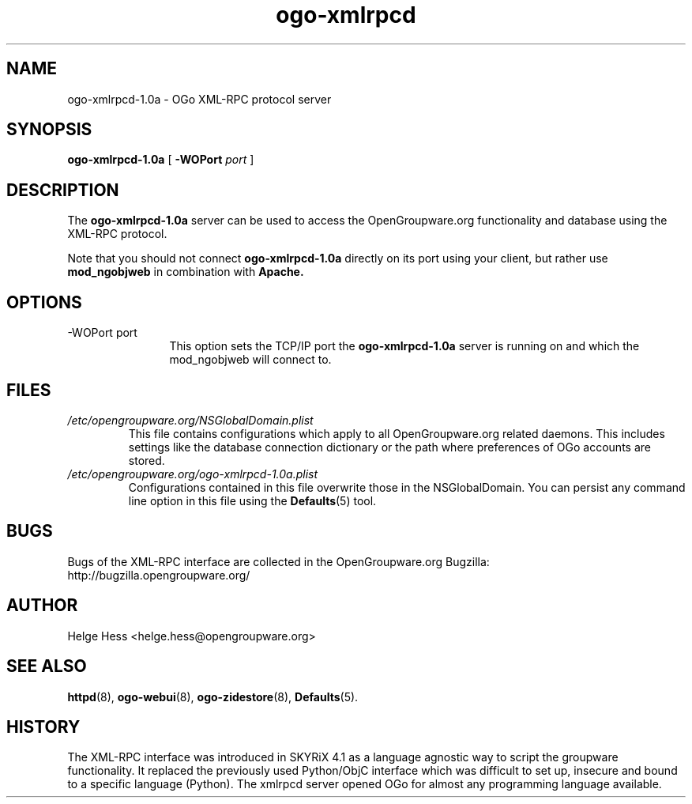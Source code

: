 .TH ogo-xmlrpcd 8 "October 2004" OpenGroupware.org "User Manuals"
.\" Copyright (c) 2004 Helge Hess. All rights reserved.
.\" ====================================================================
.\"
.\" Copyright (c) 2004 Helge Hess.  All rights reserved.
.\"
.\" Check the COPYING file for further information.
.\"
.\" Created with the help of:
.\"   http://www.schweikhardt.net/man_page_howto.html
.\"

.SH NAME
ogo-xmlrpcd-1.0a \- OGo XML-RPC protocol server
.SH SYNOPSIS
.B ogo-xmlrpcd-1.0a 
[
.BI \-WOPort " port"
]

.SH DESCRIPTION
The
.B ogo-xmlrpcd-1.0a
server can be used to access the OpenGroupware.org functionality and database
using the XML-RPC protocol.
.PP
Note that you should not connect
.B ogo-xmlrpcd-1.0a
directly on its port using your client, but rather use
.B mod_ngobjweb
in combination with
.B Apache.

.SH OPTIONS
.TP 12
.IP "-WOPort port"
This option sets the TCP/IP port the
.B ogo-xmlrpcd-1.0a
server is running on and which the mod_ngobjweb will connect to.

.SH FILES
.I /etc/opengroupware.org/NSGlobalDomain.plist
.RS
This file contains configurations which apply to all OpenGroupware.org
related daemons. This includes settings like the database connection
dictionary or the path where preferences of OGo accounts are stored.
.RE
.I /etc/opengroupware.org/ogo-xmlrpcd-1.0a.plist
.RS
Configurations contained in this file overwrite those in the NSGlobalDomain.
You can persist any command line option in this file using the
.BR Defaults (5)
tool.
.RE

.SH BUGS
Bugs of the XML-RPC interface are collected in the OpenGroupware.org Bugzilla:
  http://bugzilla.opengroupware.org/

.SH AUTHOR
Helge Hess <helge.hess@opengroupware.org>

.SH SEE ALSO
.BR httpd (8),
.BR ogo-webui (8),
.BR ogo-zidestore (8),
.BR Defaults (5).

.SH HISTORY
The XML-RPC interface was introduced in SKYRiX 4.1 as a language agnostic
way to script the groupware functionality. It replaced the previously used
Python/ObjC interface which was difficult to set up, insecure and bound to
a specific language (Python).
The xmlrpcd server opened OGo for almost any programming language available.
